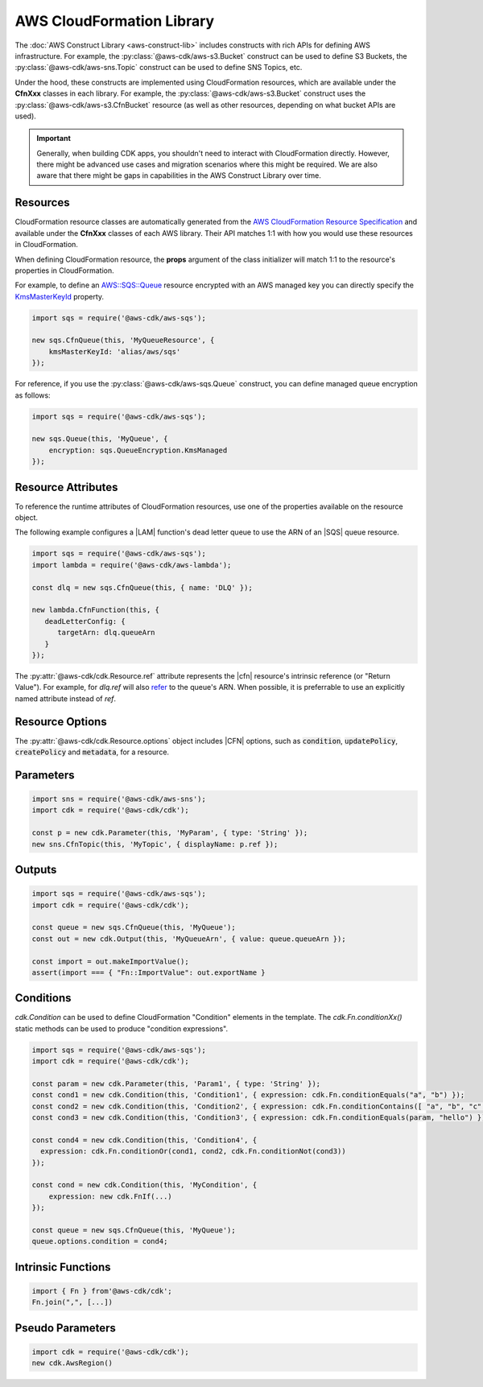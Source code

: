 .. Copyright 2010-2018 Amazon.com, Inc. or its affiliates. All Rights Reserved.

   This work is licensed under a Creative Commons Attribution-NonCommercial-ShareAlike 4.0
   International License (the "License"). You may not use this file except in compliance with the
   License. A copy of the License is located at http://creativecommons.org/licenses/by-nc-sa/4.0/.

   This file is distributed on an "AS IS" BASIS, WITHOUT WARRANTIES OR CONDITIONS OF ANY KIND,
   either express or implied. See the License for the specific language governing permissions and
   limitations under the License.

.. _cloudformation:

##########################
AWS CloudFormation Library
##########################

The :doc:`AWS Construct Library <aws-construct-lib>` includes constructs with rich APIs
for defining AWS infrastructure. For example, the
:py:class:`@aws-cdk/aws-s3.Bucket` construct can be used to define S3 Buckets,
the :py:class:`@aws-cdk/aws-sns.Topic` construct can be used to define SNS
Topics, etc.

Under the hood, these constructs are implemented using CloudFormation resources,
which are available under the **CfnXxx** classes in each library. For
example, the :py:class:`@aws-cdk/aws-s3.Bucket` construct uses the
:py:class:`@aws-cdk/aws-s3.CfnBucket` resource (as well as
other resources, depending on what bucket APIs are used).

.. important::

  Generally, when building CDK apps, you shouldn't need to interact with
  CloudFormation directly. However, there might be advanced use cases and
  migration scenarios where this might be required. We are also aware that
  there might be gaps in capabilities in the AWS Construct Library over time.

Resources
---------

CloudFormation resource classes are automatically generated from the `AWS
CloudFormation Resource Specification
<https://docs.aws.amazon.com/AWSCloudFormation/latest/UserGuide/cfn-resource-specification.html>`_
and available under the **CfnXxx** classes of each AWS library. Their
API matches 1:1 with how you would use these resources in CloudFormation.

When defining CloudFormation resource, the **props** argument of the class
initializer will match 1:1 to the resource's properties in CloudFormation.

For example, to define an
`AWS::SQS::Queue <https://docs.aws.amazon.com/AWSCloudFormation/latest/UserGuide/aws-properties-sqs-queues.html>`_
resource encrypted with an AWS managed key you can directly specify the
`KmsMasterKeyId <https://docs.aws.amazon.com/AWSCloudFormation/latest/UserGuide/aws-properties-sqs-queues.html#aws-sqs-queue-kmsmasterkeyid>`_
property.

.. code-block:: ts

    import sqs = require('@aws-cdk/aws-sqs');

    new sqs.CfnQueue(this, 'MyQueueResource', {
        kmsMasterKeyId: 'alias/aws/sqs'
    });

For reference, if you use the :py:class:`@aws-cdk/aws-sqs.Queue` construct, you
can define managed queue encryption as follows:

.. code-block:: js

    import sqs = require('@aws-cdk/aws-sqs');

    new sqs.Queue(this, 'MyQueue', {
        encryption: sqs.QueueEncryption.KmsManaged
    });


.. _construct_attributes:

Resource Attributes
-------------------

To reference the runtime attributes of CloudFormation resources,
use one of the properties available on the resource object.

The following example configures a |LAM| function's dead letter queue to use
the ARN of an |SQS| queue resource.

.. code-block:: ts

   import sqs = require('@aws-cdk/aws-sqs');
   import lambda = require('@aws-cdk/aws-lambda');

   const dlq = new sqs.CfnQueue(this, { name: 'DLQ' });

   new lambda.CfnFunction(this, {
      deadLetterConfig: {
         targetArn: dlq.queueArn
      }
   });

The :py:attr:`@aws-cdk/cdk.Resource.ref` attribute represents the |cfn|
resource's intrinsic reference (or "Return Value"). For example, for `dlq.ref`
will also `refer
<http://docs.aws.amazon.com/AWSCloudFormation/latest/UserGuide/aws-properties-sqs-queues.html#aws-properties-sqs-queues-ref>`_
to the queue's ARN. When possible, it is preferrable to use an explicitly named
attribute instead of *ref*.

.. _resource_options:

Resource Options
----------------

The :py:attr:`@aws-cdk/cdk.Resource.options` object includes |CFN| options, such
as :code:`condition`, :code:`updatePolicy`, :code:`createPolicy` and
:code:`metadata`, for a resource.

.. _parameters:

Parameters
----------

.. NEEDS SOME INTRO TEXT

.. code-block:: ts

    import sns = require('@aws-cdk/aws-sns');
    import cdk = require('@aws-cdk/cdk');

    const p = new cdk.Parameter(this, 'MyParam', { type: 'String' });
    new sns.CfnTopic(this, 'MyTopic', { displayName: p.ref });

.. _outputs:

Outputs
-------

.. NEEDS SOME INTRO TEXT

.. code-block:: js

    import sqs = require('@aws-cdk/aws-sqs');
    import cdk = require('@aws-cdk/cdk');

    const queue = new sqs.CfnQueue(this, 'MyQueue');
    const out = new cdk.Output(this, 'MyQueueArn', { value: queue.queueArn });

    const import = out.makeImportValue();
    assert(import === { "Fn::ImportValue": out.exportName }

.. _conditions:

Conditions
----------

`cdk.Condition` can be used to define CloudFormation "Condition" elements in the template.
The `cdk.Fn.conditionXx()` static methods can be used to produce "condition expressions".

.. code-block:: js

    import sqs = require('@aws-cdk/aws-sqs');
    import cdk = require('@aws-cdk/cdk');

    const param = new cdk.Parameter(this, 'Param1', { type: 'String' });
    const cond1 = new cdk.Condition(this, 'Condition1', { expression: cdk.Fn.conditionEquals("a", "b") });
    const cond2 = new cdk.Condition(this, 'Condition2', { expression: cdk.Fn.conditionContains([ "a", "b", "c" ], "c") });
    const cond3 = new cdk.Condition(this, 'Condition3', { expression: cdk.Fn.conditionEquals(param, "hello") });

    const cond4 = new cdk.Condition(this, 'Condition4', {
      expression: cdk.Fn.conditionOr(cond1, cond2, cdk.Fn.conditionNot(cond3))
    });

    const cond = new cdk.Condition(this, 'MyCondition', {
        expression: new cdk.FnIf(...)
    });

    const queue = new sqs.CfnQueue(this, 'MyQueue');
    queue.options.condition = cond4;

.. _intrinsic_functions:

Intrinsic Functions
-------------------

.. NEEDS SOME INTRO TEXT

.. code-block:: js

    import { Fn } from'@aws-cdk/cdk';
    Fn.join(",", [...])

.. _pseudo_parameters:

Pseudo Parameters
-----------------

.. NEEDS SOME INTRO TEXT

.. code-block:: js

    import cdk = require('@aws-cdk/cdk');
    new cdk.AwsRegion()

.. Add a new topic in "Advanced Topics" about integrating
   cdk synch > mytemplate
   into a CI/CD pipeline
